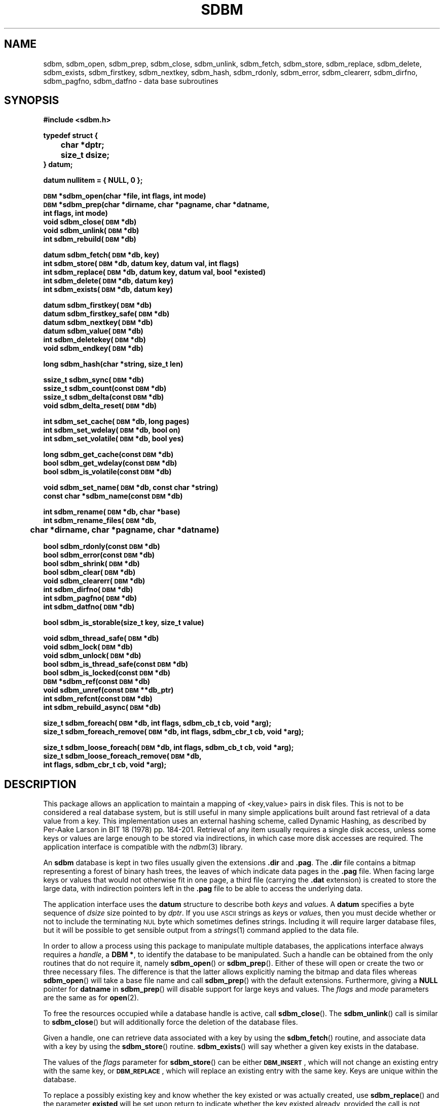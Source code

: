 .\" $Id: sdbm.3,v 1.2 90/12/13 13:00:57 oz Exp $
.TH SDBM 3 "1 March 1990"
.SH NAME
sdbm, sdbm_open, sdbm_prep, sdbm_close, sdbm_unlink, sdbm_fetch, sdbm_store, sdbm_replace, sdbm_delete, sdbm_exists, sdbm_firstkey, sdbm_nextkey, sdbm_hash, sdbm_rdonly, sdbm_error, sdbm_clearerr, sdbm_dirfno, sdbm_pagfno, sdbm_datfno \- data base subroutines
.SH SYNOPSIS
.nf
.ft B
#include <sdbm.h>
.sp
typedef struct {
	char *dptr;
	size_t dsize;
} datum;
.sp
datum nullitem = { NULL, 0 };
.sp
\s-1DBM\s0 *sdbm_open(char *file, int flags, int mode)
\s-1DBM\s0 *sdbm_prep(char *dirname, char *pagname, char *datname,
        int flags, int mode)
void sdbm_close(\s-1DBM\s0 *db)
void sdbm_unlink(\s-1DBM\s0 *db)
int sdbm_rebuild(\s-1DBM\s0 *db)
.sp
datum sdbm_fetch(\s-1DBM\s0 *db, key)
int sdbm_store(\s-1DBM\s0 *db, datum key, datum val, int flags)
int sdbm_replace(\s-1DBM\s0 *db, datum key, datum val, bool *existed)
int sdbm_delete(\s-1DBM\s0 *db, datum key)
int sdbm_exists(\s-1DBM\s0 *db, datum key)
.sp
datum sdbm_firstkey(\s-1DBM\s0 *db)
datum sdbm_firstkey_safe(\s-1DBM\s0 *db)
datum sdbm_nextkey(\s-1DBM\s0 *db)
datum sdbm_value(\s-1DBM\s0 *db)
int sdbm_deletekey(\s-1DBM\s0 *db)
void sdbm_endkey(\s-1DBM\s0 *db)
.sp
long sdbm_hash(char *string, size_t len)
.sp
ssize_t sdbm_sync(\s-1DBM\s0 *db)
ssize_t sdbm_count(const \s-1DBM\s0 *db)
ssize_t sdbm_delta(const \s-1DBM\s0 *db)
void sdbm_delta_reset(\s-1DBM\s0 *db)
.sp
int sdbm_set_cache(\s-1DBM\s0 *db, long pages)
int sdbm_set_wdelay(\s-1DBM\s0 *db, bool on)
int sdbm_set_volatile(\s-1DBM\s0 *db, bool yes)
.sp
long sdbm_get_cache(const \s-1DBM\s0 *db)
bool sdbm_get_wdelay(const \s-1DBM\s0 *db)
bool sdbm_is_volatile(const \s-1DBM\s0 *db)
.sp
void sdbm_set_name(\s-1DBM\s0 *db, const char *string)
const char *sdbm_name(const \s-1DBM\s0 *db)
.sp
int sdbm_rename(\s-1DBM\s0 *db, char *base)
int sdbm_rename_files(\s-1DBM\s0 *db,
	char *dirname, char *pagname, char *datname)
.sp
bool sdbm_rdonly(const \s-1DBM\s0 *db)
bool sdbm_error(const \s-1DBM\s0 *db)
bool sdbm_shrink(\s-1DBM\s0 *db)
bool sdbm_clear(\s-1DBM\s0 *db)
void sdbm_clearerr(\s-1DBM\s0 *db)
int sdbm_dirfno(\s-1DBM\s0 *db)
int sdbm_pagfno(\s-1DBM\s0 *db)
int sdbm_datfno(\s-1DBM\s0 *db)
.sp
bool sdbm_is_storable(size_t key, size_t value)
.sp
void sdbm_thread_safe(\s-1DBM\s0 *db)
void sdbm_lock(\s-1DBM\s0 *db)
void sdbm_unlock(\s-1DBM\s0 *db)
bool sdbm_is_thread_safe(const \s-1DBM\s0 *db)
bool sdbm_is_locked(const \s-1DBM\s0 *db)
\s-1DBM\s0 *sdbm_ref(const \s-1DBM\s0 *db)
void sdbm_unref(const \s-1DBM\s0 **db_ptr)
int sdbm_refcnt(const \s-1DBM\s0 *db)
int sdbm_rebuild_async(\s-1DBM\s0 *db)
.sp
size_t sdbm_foreach(\s-1DBM\s0 *db, int flags, sdbm_cb_t cb, void *arg);
size_t sdbm_foreach_remove(\s-1DBM\s0 *db, int flags, sdbm_cbr_t cb, void *arg);
.sp
size_t sdbm_loose_foreach(\s-1DBM\s0 *db, int flags, sdbm_cb_t cb, void *arg);
size_t sdbm_loose_foreach_remove(\s-1DBM\s0 *db,
        int flags, sdbm_cbr_t cb, void *arg);
.ft R
.fi
.SH DESCRIPTION
.IX "database library" sdbm "" "\fLsdbm\fR"
.IX sdbm_open "" "\fLsdbm_open\fR \(em open \fLsdbm\fR database"
.IX sdbm_prep "" "\fLsdbm_prep\fR \(em prepare \fLsdbm\fR database"
.IX sdbm_close "" "\fLsdbm_close\fR \(em close \fLsdbm\fR routine"
.IX sdbm_unlink "" "\fLsdbm_unlink\fR \(em close and unlink \fLsdbm\fR files"
.IX sdbm_fetch "" "\fLsdbm_fetch\fR \(em fetch \fLsdbm\fR database data"
.IX sdbm_store "" "\fLsdbm_store\fR \(em add data to \fLsdbm\fR database"
.IX sdbm_replace "" "\fLsdbm_replace\fR \(em replace data in \fLsdbm\fR database"
.IX sdbm_delete "" "\fLsdbm_delete\fR \(em remove data from \fLsdbm\fR database"
.IX sdbm_exists "" "\fLsdbm_exists\fR \(em test \fLsdbm\fR key existence"
.IX sdbm_firstkey "" "\fLsdbm_firstkey\fR \(em start iterator on \fLsdbm\fR database"
.IX sdbm_firstkey_safe "" "\fLsdbm_firstkey_safe\fR \(em start iterator on \fLsdbm\fR database with extended page checks"
.IX sdbm_nextkey "" "\fLsdbm_nextkey\fR \(em move iterator on \fLsdbm\fR database"
.IX sdbm_value "" "\fLsdbm_value\fR \(em current value in \fLsdbm\fR database iterator"
.IX sdbm_deletekey "" "\fLsdbm_deletekey\fR \(em delete current key in \fLsdbm\fR database"
.IX sdbm_hash "" "\fLsdbm_hash\fR \(em string hash for \fLsdbm\fR database"
.IX sdbm_rdonly "" "\fLsdbm_rdonly\fR \(em return \fLsdbm\fR database read-only mode"
.IX sdbm_error "" "\fLsdbm_error\fR \(em return \fLsdbm\fR database error condition"
.IX sdbm_shrink "" "\fLsdbm_shrink\fR \(em attempt to shrink files on disk"
.IX sdbm_clear "" "\fLsdbm_clear\fR \(em erase all data but keep database opened"
.IX sdbm_clearerr "" "\fLsdbm_clearerr\fR \(em clear \fLsdbm\fR database error condition"
.IX sdbm_dirfno "" "\fLsdbm_dirfno\fR \(em return \fLsdbm\fR database bitmap file descriptor"
.IX sdbm_pagfno "" "\fLsdbm_pagfno\fR \(em return \fLsdbm\fR database page file descriptor"
.IX sdbm_datfno "" "\fLsdbm_datfno\fR \(em return \fLsdbm\fR database data file descriptor"
.IX "database functions \(em \fLsdbm\fR"  sdbm_open  ""  \fLsdbm_open\fP
.IX "database functions \(em \fLsdbm\fR"  sdbm_prep  ""  \fLsdbm_prep\fP
.IX "database functions \(em \fLsdbm\fR"  sdbm_close  ""  \fLsdbm_close\fP
.IX "database functions \(em \fLsdbm\fR"  sdbm_unlink  ""  \fLsdbm_unlink\fP
.IX "database functions \(em \fLsdbm\fR"  sdbm_fetch  ""  \fLsdbm_fetch\fP
.IX "database functions \(em \fLsdbm\fR"  sdbm_store  ""  \fLsdbm_store\fP
.IX "database functions \(em \fLsdbm\fR"  sdbm_delete  ""  \fLsdbm_delete\fP
.IX "database functions \(em \fLsdbm\fR"  sdbm_firstkey  ""  \fLsdbm_firstkey\fP
.IX "database functions \(em \fLsdbm\fR"  sdbm_firstkey_safe  ""  \fLsdbm_firstkey_safe\fP
.IX "database functions \(em \fLsdbm\fR"  sdbm_nextkey  ""  \fLsdbm_nextkey\fP
.IX "database functions \(em \fLsdbm\fR"  sdbm_value  ""  \fLsdbm_value\fP
.IX "database functions \(em \fLsdbm\fR"  sdbm_deletekey  ""  \fLsdbm_deletekey\fP
.IX "database functions \(em \fLsdbm\fR"  sdbm_rdonly  ""  \fLsdbm_rdonly\fP
.IX "database functions \(em \fLsdbm\fR"  sdbm_error  ""  \fLsdbm_error\fP
.IX "database functions \(em \fLsdbm\fR"  sdbm_shrink  ""  \fLsdbm_shrink\fP
.IX "database functions \(em \fLsdbm\fR"  sdbm_clear  ""  \fLsdbm_clear\fP
.IX "database functions \(em \fLsdbm\fR"  sdbm_clearerr  ""  \fLsdbm_clearerr\fP
.IX "database functions \(em \fLsdbm\fR"  sdbm_dirfno  ""  \fLsdbm_dirfno\fP
.IX "database functions \(em \fLsdbm\fR"  sdbm_pagfno  ""  \fLsdbm_pagfno\fP
.IX "database functions \(em \fLsdbm\fR"  sdbm_datfno  ""  \fLsdbm_datfno\fP
.LP
This package allows an application to maintain a mapping of <key,value> pairs
in disk files.  This is not to be considered a real database system, but is
still useful in many simple applications built around fast retrieval of a data
value from a key.  This implementation uses an external hashing scheme,
called Dynamic Hashing, as described by Per-Aake Larson in BIT 18 (1978) pp.
184-201.  Retrieval of any item usually requires a single disk access, unless
some keys or values are large enough to be stored via indirections, in which
case more disk accesses are required.
The application interface is compatible with the
.IR ndbm (3)
library.
.LP
An
.B sdbm
database is kept in two files usually given the extensions
.B \.dir
and
.BR \.pag .
The
.B \.dir
file contains a bitmap representing a forest of binary hash trees, the leaves
of which indicate data pages in the
.B \.pag
file.
When facing large keys or values that would not otherwise fit in one page,
a third file (carrying the
.B \.dat
extension) is created to store the large data, with indirection pointers
left in the
.B \.pag
file to be able to access the underlying data.
.LP
The application interface uses the
.B datum
structure to describe both
.I keys
and
.IR value s.
A
.B datum
specifies a byte sequence of
.I dsize
size pointed to by
.IR dptr .
If you use
.SM ASCII
strings as
.IR key s
or
.IR value s,
then you must decide whether or not to include the terminating
.SM NUL
byte which sometimes defines strings.  Including it will require larger
database files, but it will be possible to get sensible output from a
.IR strings (1)
command applied to the data file.
.LP
In order to allow a process using this package to manipulate multiple
databases, the applications interface always requires a
.IR handle ,
a
.BR "DBM\ *" ,
to identify the database to be manipulated.  Such a handle can be obtained
from the only routines that do not require it, namely
.BR sdbm_open (\|)
or
.BR sdbm_prep (\|).
Either of these will open or create the two or three necessary files.  The
difference is that the latter allows explicitly naming the bitmap and data
files whereas
.BR sdbm_open (\|)
will take a base file name and call
.BR sdbm_prep (\|)
with the default extensions.  Furthermore, giving a
.B NULL
pointer for
.B datname
in
.BR sdbm_prep (\|)
will disable support for large keys and values.
The
.I flags
and
.I mode
parameters are the same as for
.BR open (2).
.LP
To free the resources occupied while a database handle is active, call
.BR sdbm_close (\|).
The
.BR sdbm_unlink (\|)
call is similar to
.BR sdbm_close (\|)
but will additionally force the deletion of the database files.
.LP
Given a handle, one can retrieve data associated with a key by using the
.BR sdbm_fetch (\|)
routine, and associate data with a key by using the
.BR sdbm_store (\|)
routine.
.BR sdbm_exists (\|)
will say whether a given key exists in the database.
.LP
The values of the
.I flags
parameter for
.BR sdbm_store (\|)
can be either
.BR \s-1DBM_INSERT\s0 ,
which will not change an existing entry with the same key, or
.BR \s-1DBM_REPLACE\s0 ,
which will replace an existing entry with the same key.
Keys are unique within the database.
.LP
To replace a possibly existing key and know whether the key existed or was
actually created, use
.BR sdbm_replace (\|)
and the parameter
.B existed
will be set upon return to indicate whether the key existed already,
provided the call is not returning -1.
.LP
To delete a key and its associated value use the
.BR sdbm_delete (\|)
routine.
.LP
To retrieve every key/value pairss in the database, use a loop like:
.sp
.nf
.ft B
for (key = sdbm_firstkey(db); key.dptr != NULL; key = sdbm_nextkey(db)) {
    datum value = sdbm_value(db);
}
.ft R
.fi
.LP
The order of retrieval is unspecified.  During traversal, no insertion or
deletion of any other key should occur.  However, the current key may be
deleted through the
.BR sdbm_deletekey (\|)
routine.  Usage of
.BR sdbm_value (\|)
or
.BR sdbm_deletekey (\|)
outside of the outlined iterator loop is forbidden.  Should that happen, an
error is returned (either
.B nullitem
or
.BR -1 )
and
.B errno
is set to
.BR \s-1ENOENT\s0 .
.LP
The iteration may begin with
.BR sdbm_firstkey_safe (\|)
instead, which will activate extended checks of each page: keys not belonging
to the page are deleted on the fly.  This is useful when iterating over a
database which could have been corrupted due to I/O errors, and the
.B \.dir
and
.B \.pag
files are not consistent with eachother.
.LP
If for some reason the iteration must be aborted before
.BR sdbm_nextkey (\|)
or
.BR sdbm_firstkey (\|)
return
.BR nullitem ,
then the
.BR sdbm_endkey (\|)
routine must be called to clear the iteration context and mark the end
of the iteration loop.
.LP
If you determine that the performance of the database is inadequate or
you notice clustering or other effects that may be due to the hashing
algorithm used by this package, you can override it by supplying your
own
.BR sdbm_hash (\|)
routine.  Doing so will make the database unintelligable to any other
applications that do not use your specialized hash function.
.sp
.LP
The following functions are also defined in the header file:
.IP
.BR sdbm_rdonly (\|)
returns true if the database has been opened read\-only.
.IP
.BR sdbm_error (\|)
returns true if an I/O error has occurred.  After a write I/O error,
the database is put in read-only mode until
.BR sdbm_clearerr (\|)
has been called, to prevent cascading errors.
.IP
.BR sdbm_clearerr (\|)
allows you to clear the error flag if you think you know what the error
was and insist on ignoring it.
.IP
.BR sdbm_dirfno (\|)
returns the file descriptor associated with the bitmap file.
.IP
.BR sdbm_pagfno (\|)
returns the file descriptor associated with the page file.
.IP
.BR sdbm_datfno (\|)
returns the file descriptor associated with the data file (large keys and
values), or
.B -1
if the file was not opened yet because it was not needed so far.
.IP
.BR sdbm_name (\|)
returns the database name previously set using
.BR sdbm_set_name (\|)
or a string starting with "file " and followed by the pathname of the
.B .pag
file if no name was set yet.
.IP
.BR sdbm_is_storable (\|)
indicates whether a combination of key and value sizes can fit within the size
constraints we have.
.IP
.BR sdbm_shrink (\|)
attempts to shrink the allocated files on disk to reclaim unused trailing
space, after many value deletions for instance.  Returns
.B FALSE
on errors.
.IP
.BR sdbm_count (\|)
quickly counts the amount of entries (key/value pairs) in the database by
scanning the whole
database file.  Returns
.B -1
on error.
.IP
.BR sdbm_delta (\|)
returns the algebraic count of entries added (if positive) or removed
(if negative) from the database since the last reset of the counter.
This is simply the result of
.I added
minus
.I deleted
pairs.
It is initially set to
.B 0
after the database has been opened.
.IP
.BR sdbm_delta_reset (\|)
resets the algebraic count of
.I added
minus
.I deleted
pairs to
.BR 0 .
.IP
.BR sdbm_clear (\|)
erases all the data held in the database but keeps it opened.
Returns
.B -1
on error.
It also issues a
.BR sdbm_delta_reset (\|)
call.
.IP
.BR sdbm_rename (\|)
renames the database files using the specified name base (without a
.BR .pag
or other
.BR .dir
extension) and transparently re-opens the database using the new files.
Returns -1 on error.
.IP
.BR sdbm_rename_files (\|)
works like
.BR sdbm_rename (\|)
but with the new filenames explicitly given.
.IP
.BR sdbm_rebuild (\|)
rebuilds the database, hopefully leading to a more compact on-disk
representation. It returns -1 on failure.  It is also possible to rebuild
the database asynchronously, from a separate thread by using
.BR sdbm_rebuild_async (\|)
instead: concurrent usage from other threads is possible during that
asynchronous rebuild.
.SH ITERATING
It is possible to use high-level iterators on the database to process all the
items (key / value pairs) via a common routine.  That processing callback
of type
.B sdbm_cb_t
has the following signature:
.sp
.nf
.ft B
void callback(const datum key, const datum value, void *arg);
.ft R
.fi
.LP
The
.B key
and
.B value
arguments are the current item key and value, and
.B arg
is an opaque argument given as context to the routine.  To invoke the callback
on all the items, one uses:
.sp
.nf
.ft B
sdbm_foreach(db, flags, callback, arg);
.ft R
.fi
.LP
The
.B arg
here will be passed as-is to the callback routine for every item.  The
.B flags
govern the way the traversal is made.  It can be a combination of the following
flags, or 0 to use the default processing:
.B \s-1DBM_F_SAFE\s0
will activate key checking during the iteration whilst
.B \s-1DBM_F_SKIP\s0
will skip unreadable values, especially for big values that cannot be correctly
fetched from the data file.
.LP
The
.BR sdbm_foreach (\|)
routine returns the number of items that were successfully iterated over,
in other words, the amount of entries in the databse.  It is possible to
use a
.B NULL
argument for the callback parameter to have
.BR sdbm_foreach (\|)
simply iterate over the database to count the items.
.LP
Using
.BR sdbm_foreach_remove (\|),
one can also iterate over all the items and use a callback of type
.B sdbm_cbr_t
whose signature is:
.sp
.nf
.ft B
bool callback(const datum key, const datum value, void *arg);
.ft R
.fi
.LP
It returns a boolean value, with
.B \s-1TRUE\s0
indicating that the item being iterated over should be removed and
.B \s-1FALSE\s0
indicating that the item is to be kept.
.LP
The
.BR sdbm_foreach_remove (\|)
routine returns the number of items that were successfully iterated over, and
for which the callback returned
.BR \s-1FALSE\s0 ,
in other words, it returns the amount of remaining entries in the database.
.SH THREAD SAFETY
By default, the database handles can only be used by the thread that created
them.  However, invoking
.BR sdbm_thread_safe (\|)
on a newly created database will allow safe concurrent accesses to the
database: this locks the database handle for the duration of the call and
routines which return a
.B datum
will make sure that the data returned are thread-private, making the necessary
copy to allow concurrent updates to the database after the value was returned.
.LP
For multiple operations that need to be performed consistently over the
database without interruptions by other threads, one may call
.BR sdbm_lock (\|)
to begin the critical section and
.BR sdbm_unlock (\|)
to end the critical section.  Calls can nest as long as they are paired
correctly.  It is forbidden to use these routines on a database that was
not marked as being concurrent via
.BR sdbm_thread_safe (\|)
beforehand.
.LP
The
.BR sdbm_is_thread_safe (\|)
and
.BR sdbm_is_locked (\|)
predicates can be used in assertions to check respectively whether the database
was flagged as being thread-safe and whether it is currently locked by the
calling thread.  The
.BR sdbm_is_locked (\|)
routine will always return
.BR \s-1FALSE\s0
for databases that have not been marked thread-safe.
.LP
Concurrent iterations on the database are forbidden, and this is enforced by
having the iterators return
.B nullitem
and set
.B errno
to
.BR \s-1EPERM\s0 .
.LP
When iterating, it is required to take the DB lock during the whole operation.
Iterating routines such as
.BR sdbm_firstkey (\|)
or
.BR sdbm_value (\|)
do not return a thread-private datum and enforce the requirement that the
database be locked.
.LP
When passing the database descriptor to other threads, be sure to use
.BR sdbm_ref (\|)
on the receiving side to properly account for the extra reference.  The
.BR sdbm_close (\|)
call will panic when attempting to close a descriptor that has more than one
reference still.  Thus, when sharing descriptors, it is more suitable to call
.BR sdbm_unref (\|)
which will only close when the last reference is gone and which nullifies the
pointer to the descriptor in the thread, preventing further access through
that variable since the reference was dropped.
.LP
Iterating over a large database can take a very long time, and locks the
database for the whole duration of the iteration.  However, sometimes the
application does not require such a
.I strict
iterating policy, but can very well cope with a
.I loose
iterating policy.  The
.BR sdbm_loose_foreach (\|)
and
.BR sdbm_loose_foreach_remove (\|)
routines do just that: they do not grab the lock for the entire duration
of the iteration, allowing concurrent updates to be done by other threads.
However, they do not guarantee that all the items will be traversed, that
no item will not be traversed more than once, that the traversed items
hold the latest value (in case of concurrent update), or even that the
items still exist (in case of concurrent deletion).
.LP
However, the loose traversal guarantees that the keys and values passed
to the callbacks are consistent, and especially that values are not
containing parts of several concurrent updates.  Furthermore, the delete
operation in
.BR sdbm_loose_foreach_remove (\|)
only takes place if no changes occurred on the page where the item lies
since it was given to the callback, to avoid deleting a record for the
wrong reasons.
.LP
By passing the
.B \s-1DBM_F_ALLKEYS\s0
flag to the loosely iterating routines, the database is locked as pages are
processed, meaning all the keys are guaranteed to be traversed and all
deletions will succeed.  However, callbacks are invoked with
the database locked and that reduces opportunities for more concurrency.
The lock is yield back after each processed page.
.SH PAGE CACHING
This
.B sdbm
library is equipped with an LRU (Least Recently Used) page cache whose aim
is to reduce the amount of
.BR read (\|)
system calls performed when accessing data.  By default, it is set to cache
64 pages, but this may be changed at any time by calling
.BR sdbm_set_cache (\|)
with the amount of pages desired for caching. Use 1 to disable LRU caching
altogether and only keep the last loaded page in memory.
.LP
It is also possible to enhance the performance of
.B sdbm
by turning write delay on via
.BR sdbm_set_wdelay (\|)
at any time.
This will also greatly reduce the amount of
.BR write (\|)
system calls performed when changing data, but it could make the database
inconsistent in the advent of a crash before
.BR sdbm_close (\|)
can be called.  To mitigate that risk, the application can call
.BR sdbm_sync (\|)
on a regular basis (say every 5 seconds).  That call returns the amount of
pages flushed if everything was OK, and -1 if an I/O error occurred during
flushing.
.LP
Even with deferred writes, there are important operations that are nonetheless
flushed immediately to disk, when splitting a page for instance.  Otherwise,
in the advent of a crash, the disk data could contain twice the same key / value
pair.  However, if the database is recreated from scratch each time it is
opened, there is no need for this precaution, since disk consistency does not
matter then.  The database is said to be
.I volatile
and this behaviour can be turned on by calling
.BR sdbm_set_volatile (\|)
with a
.B \s-1TRUE\s0
argument.  In which case it also automatically enables delayed writes and
the database files will be deleted when
.BR sdbm_close (\|)
is called.
.LP
To know how a database descriptor has been configured, one can call
.BR sdbm_get_cache (\|)
to get the amount of pages configured for LRU caching, use
.BR sdbm_get_wdelay (\|)
to know whether deferred writes have been enabled, and check volatility by
calling
.BR sdbm_is_volatile (\|).
.SH SEE ALSO
.IR open (2).
.SH DIAGNOSTICS
Functions that return a
.B "DBM\ *"
handle will use
.SM NULL
to indicate an error.
Functions that return an
.B int
will use \-1 to indicate an error.  The normal returned value in that case is 0.
Functions that return a
.B datum
will return
.B nullitem
to indicate an error.
.LP
As a special case,
.BR sdbm_store (\|),
when called with the
.B \s-1DBM_INSERT\s0
flag and the key happens to already exist in the database, will return 1
and
.B errno
is set to
.BR \s-1EEXIST\s0 .
.LP
In general, if a function parameter is invalid,
.B errno
will be set to
.BR \s-1EINVAL\s0 .
If a write operation is requested on a read-only database,
.B errno
will be set to
.BR \s-1ENOPERM\s0 .
If a memory allocation (using
.IR malloc (3))
failed,
.B errno
will be set to
.BR \s-1ENOMEM\s0 .
For I/O operation failures
.B errno
will contain the value set by the relevant failed system call, either
.IR read (2),
.IR write (2),
or
.IR lseek (2).
.LP
When a
.BR sdbm_rename (\|)
or
.BR sdbm_rebuild (\|)
operation fails, the database handle may be left in a broken state, causing
any further access to the database to fail with
.B errno
set to
.BR \s-1ESTALE\s0 .
At this point, the database handle should be closed.
.LP
If the
.BR sdbm_rebuild (\|)
routine is called from within an iteration loop, it will fail and set
.B errno
to
.BR \s-1EBUSY\s0 .
That same error is also returned when
.BR sdbm_rebuild_async (\|)
is called whilst another asynchronous rebuilding is in progress.
.LP
Conversely, if
.BR sdbm_nextkey (\|) ,
.BR sdbm_value (\|)
or
.BR sdbm_deletekey (\|)
are called outside an iteration loop, they will fail with
.B errno
set to
.B \s-1ENOENT\s0
and they will loudly complain to indicate misuse.
.LP
When dealing with large keys or values, an inconsistency in the
.B .pag
or
.B .dat
files (such as bad block number list, requesting access of unallocated data
blocks, etc...) is reported by setting
.B errno
to
.BR \s-1EFAULT\s0 .
.SH AUTHORS
"Ozan S. Yigit" <oz@nexus.yorku.ca>
.sp
Raphael Manfredi <Raphael_Manfredi@pobox.com> (for
.B gtk-gnutella
extensions)
.SH BUGS
The sum of key and value data sizes must not exceed
.B \s-1PAIRMAX\s0
(1008 bytes) if large key/value support was disabled by calling
.BR sdbm_prep (\|)
with a
.B NULL
value for
.BR datname .
Otherwise, with large key/value support enabled, the sum of key and value
data sizes cannot exceed 250 KiB currently, but the real limit can be
lower depending on the respective sizes of keys and values. Use
.BR sdbm_is_storable (\|)
to be sure.
.LP
The sum of the key and value data sizes where several keys hash to the
same value must fit within one bitmap page.
.LP
The
.B \.pag
file will contain holes, so its apparent size is larger than its contents.
When copied through the filesystem the holes will be filled.
.LP
The contents of
.B datum
values returned are in volatile storage.  If you want to retain the values
pointed to, you must copy them immediately before another call to this package.
.LP
The only safe way for multiple processes to (read and) update a database at
the same time, is to implement a private locking scheme outside this package
and open and close the database between lock acquisitions.  It is safe for
multiple processes to concurrently access a database read-only.
.SH APPLICATIONS PORTABILITY
For complete source code compatibility with the Berkeley Unix
.IR ndbm (3)
library, the 
.B sdbm.h
header file should be installed in
.BR /usr/include/ndbm.h .
.LP
The
.B nullitem
data item, and the
.BR sdbm_prep (\|),
.BR sdbm_hash (\|),
.BR sdbm_rdonly (\|),
.BR sdbm_dirfno (\|),
and
.BR sdbm_pagfno (\|)
functions are unique to this package.
.LP
The following functions:
.sp
.in +5
.BR sdbm_datfno (\|)
.br
.BR sdbm_replace (\|)
.br
.BR sdbm_firstkey_safe (\|)
.br
.BR sdbm_deletekey (\|)
.br
.BR sdbm_endkey (\|)
.br
.BR sdbm_value (\|)
.br
.BR sdbm_is_storable (\|)
.br
.BR sdbm_count (\|)
.br
.BR sdbm_delta (\|)
.br
.BR sdbm_delta_reset (\|)
.br
.BR sdbm_sync (\|)
.br
.BR sdbm_shrink (\|)
.br
.BR sdbm_clear (\|)
.br
.BR sdbm_unlink (\|)
.br
.BR sdbm_rename (\|)
.br
.BR sdbm_rename_files (\|)
.br
.BR sdbm_rebuild (\|)
.br
.BR sdbm_rebuild_async (\|)
.br
.BR sdbm_get_cache (\|)
.br
.BR sdbm_get_wdelay (\|)
.br
.BR sdbm_is_volatile (\|)
.br
.BR sdbm_set_cache (\|)
.br
.BR sdbm_set_wdelay (\|)
.br
.BR sdbm_set_volatile (\|)
.br
.BR sdbm_set_name (\|)
.br
.BR sdbm_name (\|)
.br
.BR sdbm_thread_safe (\|)
.br
.BR sdbm_is_thread_safe (\|)
.br
.BR sdbm_lock (\|)
.br
.BR sdbm_unlock (\|)
.br
.BR sdbm_is_locked (\|)
.br
.BR sdbm_ref (\|)
.br
.BR sdbm_unref (\|)
.br
.BR sdbm_refcnt (\|)
.br
.BR sdbm_foreach (\|)
.br
.BR sdbm_foreach_remove (\|)
.br
.BR sdbm_loose_foreach (\|)
.br
.BR sdbm_loose_foreach_remove (\|)
.br
.sp
.in -5
are additions made by Raphael Manfredi for
.B gtk-gnutella
but anyone is welcome reusing these extensions.
.LP
Support for large keys and values was added by Raphael Manfredi in a way
that is backward compatible (i.e. databases not requiring this feature
should see no difference).  When activated (as needed), a third file is
created to store the larger keys and values, ending with the extension
.BR \.dat .
.LP
The API was also made thread-safe by Raphael Manfredi.

